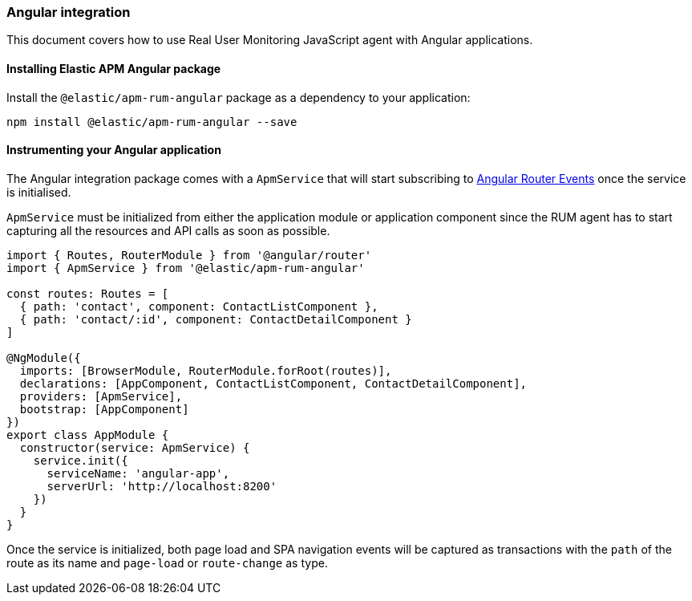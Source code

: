 [[angular-integration]]
=== Angular integration

This document covers how to use Real User Monitoring JavaScript agent with Angular applications.

[[installing-angular-integration]]
==== Installing Elastic APM Angular package

Install the `@elastic/apm-rum-angular` package as a dependency to your application:

[source,bash]
----
npm install @elastic/apm-rum-angular --save
----

[float]
==== Instrumenting your Angular application

The Angular integration package comes with a `ApmService` that will start subscribing to 
https://angular.io/api/router/Event[Angular Router Events] once the service is initialised. 

`ApmService` must be initialized from either the application module or application component since 
the RUM agent has to start capturing all the resources and API calls as soon as possible. 


[source,js]
----
import { Routes, RouterModule } from '@angular/router'
import { ApmService } from '@elastic/apm-rum-angular'

const routes: Routes = [
  { path: 'contact', component: ContactListComponent },
  { path: 'contact/:id', component: ContactDetailComponent }
]

@NgModule({
  imports: [BrowserModule, RouterModule.forRoot(routes)],
  declarations: [AppComponent, ContactListComponent, ContactDetailComponent],
  providers: [ApmService],
  bootstrap: [AppComponent]
})
export class AppModule {
  constructor(service: ApmService) {
    service.init({
      serviceName: 'angular-app',
      serverUrl: 'http://localhost:8200'
    })
  }
}
----

Once the service is initialized, both page load and SPA navigation events will be captured
as transactions with the `path` of the route as its name and `page-load` or `route-change` as type.
